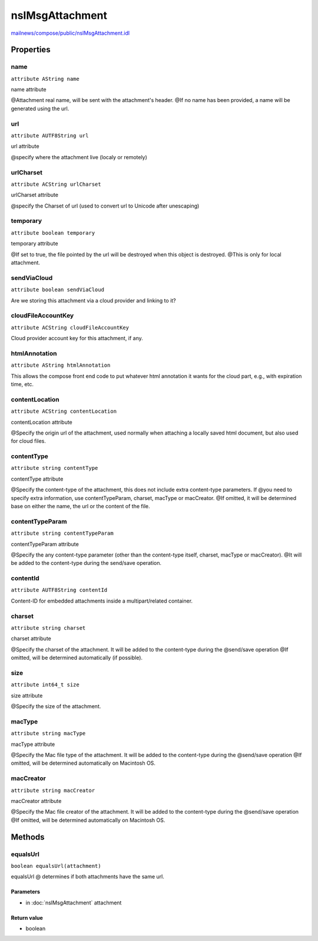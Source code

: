 ================
nsIMsgAttachment
================

`mailnews/compose/public/nsIMsgAttachment.idl <https://hg.mozilla.org/comm-central/file/tip/mailnews/compose/public/nsIMsgAttachment.idl>`_


Properties
==========

name
----

``attribute AString name``

name attribute

@Attachment real name, will be sent with the attachment's header.
@If no name has been provided, a name will be generated using the url.

url
---

``attribute AUTF8String url``

url attribute

@specify where the attachment live (localy or remotely)

urlCharset
----------

``attribute ACString urlCharset``

urlCharset attribute

@specify the Charset of url  (used to convert url to Unicode after
unescaping)

temporary
---------

``attribute boolean temporary``

temporary attribute

@If set to true, the file pointed by the url will be destroyed when this object is destroyed.
@This is only for local attachment.

sendViaCloud
------------

``attribute boolean sendViaCloud``

Are we storing this attachment via a cloud provider and linking to it?

cloudFileAccountKey
-------------------

``attribute ACString cloudFileAccountKey``

Cloud provider account key for this attachment, if any.

htmlAnnotation
--------------

``attribute AString htmlAnnotation``

This allows the compose front end code to put whatever html annotation
it wants for the cloud part, e.g., with expiration time, etc.

contentLocation
---------------

``attribute ACString contentLocation``

contentLocation attribute

@Specify the origin url of the attachment, used normally when attaching
a locally saved html document, but also used for cloud files.

contentType
-----------

``attribute string contentType``

contentType attribute

@Specify the content-type of the attachment, this does not include extra content-type parameters. If
@you need to specify extra information, use contentTypeParam, charset, macType or macCreator.
@If omitted, it will be determined base on either the name, the url or the content of the file.

contentTypeParam
----------------

``attribute string contentTypeParam``

contentTypeParam attribute

@Specify the any content-type parameter (other than the content-type itself, charset, macType or macCreator).
@It will be added to the content-type during the send/save operation.

contentId
---------

``attribute AUTF8String contentId``

Content-ID for embedded attachments inside a multipart/related container.

charset
-------

``attribute string charset``

charset attribute

@Specify the charset of the attachment. It will be added to the content-type during the
@send/save operation
@If omitted, will be determined automatically (if possible).

size
----

``attribute int64_t size``

size attribute

@Specify the size of the attachment.

macType
-------

``attribute string macType``

macType attribute

@Specify the Mac file type of the attachment. It will be added to the content-type during the
@send/save operation
@If omitted, will be determined automatically on Macintosh OS.

macCreator
----------

``attribute string macCreator``

macCreator attribute

@Specify the Mac file creator of the attachment. It will be added to the content-type during the
@send/save operation
@If omitted, will be determined automatically on Macintosh OS.

Methods
=======

equalsUrl
---------

``boolean equalsUrl(attachment)``

equalsUrl
@ determines if both attachments have the same url.

Parameters
^^^^^^^^^^

* in :doc:`nsIMsgAttachment` attachment

Return value
^^^^^^^^^^^^

* boolean

